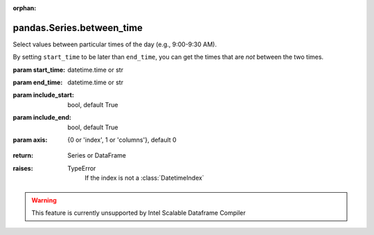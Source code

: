 .. _pandas.Series.between_time:

:orphan:

pandas.Series.between_time
**************************

Select values between particular times of the day (e.g., 9:00-9:30 AM).

By setting ``start_time`` to be later than ``end_time``,
you can get the times that are *not* between the two times.

:param start_time:
    datetime.time or str

:param end_time:
    datetime.time or str

:param include_start:
    bool, default True

:param include_end:
    bool, default True

:param axis:
    {0 or 'index', 1 or 'columns'}, default 0

        .. versionadded:: 0.24.0

:return: Series or DataFrame

:raises:
    TypeError
        If the index is not  a :class:`DatetimeIndex`



.. warning::
    This feature is currently unsupported by Intel Scalable Dataframe Compiler

